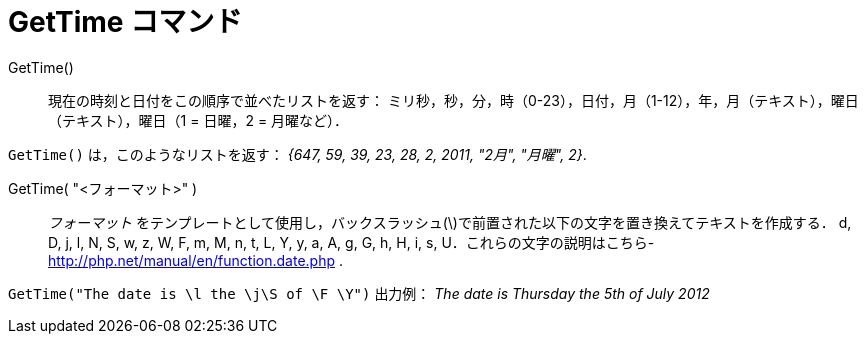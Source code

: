 = GetTime コマンド
:page-en: commands/GetTime
ifdef::env-github[:imagesdir: /ja/modules/ROOT/assets/images]

GetTime()::
  現在の時刻と日付をこの順序で並べたリストを返す：
  ミリ秒，秒，分，時（0-23），日付，月（1-12），年，月（テキスト），曜日（テキスト），曜日（1 = 日曜，2 = 月曜など）．

[EXAMPLE]
====

`++GetTime()++` は，このようなリストを返す： _{647, 59, 39, 23, 28, 2, 2011, "2月", "月曜", 2}_.

====

GetTime( "<フォーマット>" )::
  _フォーマット_ をテンプレートとして使用し，バックスラッシュ(\)で前置された以下の文字を置き換えてテキストを作成する．
  d, D, j, l, N, S, w, z, W, F, m, M, n, t, L, Y, y, a, A, g, G, h, H, i, s,
  U．これらの文字の説明はこちら- http://php.net/manual/en/function.date.php
  .

[EXAMPLE]
====

`++GetTime("The date is \l the \j\S of \F \Y")++` 出力例： _The date is Thursday the 5th of July 2012_

====
